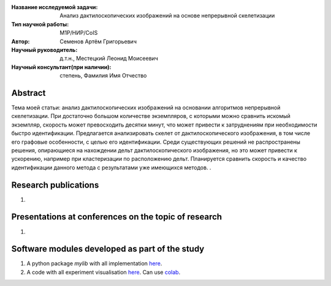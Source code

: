 |test| |codecov| |docs|

.. |test| image:: https://github.com/intsystems/ProjectTemplate/workflows/test/badge.svg
    :target: https://github.com/intsystems/ProjectTemplate/tree/master
    :alt: Test status
    
.. |codecov| image:: https://img.shields.io/codecov/c/github/intsystems/ProjectTemplate/master
    :target: https://app.codecov.io/gh/intsystems/ProjectTemplate
    :alt: Test coverage
    
.. |docs| image:: https://github.com/intsystems/ProjectTemplate/workflows/docs/badge.svg
    :target: https://intsystems.github.io/ProjectTemplate/
    :alt: Docs status


.. class:: center

    :Название исследуемой задачи: Анализ дактилоскопических изображений на основе непрерывной скелетизации
    :Тип научной работы: M1P/НИР/CoIS
    :Автор: Семенов Артём Григорьевич
    :Научный руководитель: д.т.н., Местецкий Леонид Моисеевич
    :Научный консультант(при наличии): степень, Фамилия Имя Отчество

Abstract
========
Тема моей статьи: анализ дактилоскопических изображений на основании алгоритмов непрерывной скелетизации. При достаточно большом количестве экземпляров, с которыми можно сравнить искомый экземпляр, скорость может превосходить десятки минут, что может привести к затруднениям при необходимости быстро идентификации. Предлагается анализировать скелет от дактилоскопического изображения, в том числе его графовые особенности, с целью его идентификации. Среди существующих решений не распространены решения, опирающиеся на нахождении дельт дактилоскопического изображения, но это может привести к ускорению, например при кластеризации по расположению дельт. Планируется  сравнить скорость и качество идентификации данного метода с результатами уже имеющихся методов. 
.

Research publications
===============================
1. 

Presentations at conferences on the topic of research
================================================
1. 

Software modules developed as part of the study
======================================================
1. A python package *mylib* with all implementation `here <https://github.com/intsystems/ProjectTemplate/tree/master/src>`_.
2. A code with all experiment visualisation `here <https://github.comintsystems/ProjectTemplate/blob/master/code/main.ipynb>`_. Can use `colab <http://colab.research.google.com/github/intsystems/ProjectTemplate/blob/master/code/main.ipynb>`_.
